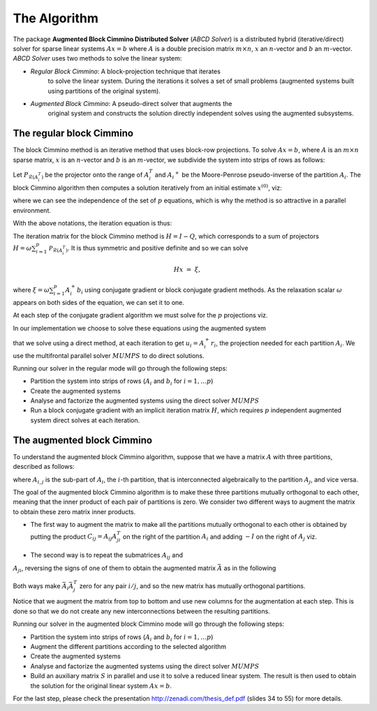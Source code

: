 =============
The Algorithm
=============

The package **Augmented Block Cimmino Distributed Solver** (`ABCD
Solver`) is a distributed hybrid (iterative/direct) solver for sparse
linear systems :math:`Ax = b` where :math:`A` is a double precision
matrix :math:`m \times n`, :math:`x` an :math:`n`-vector and :math:`b`
an :math:`m`-vector.  `ABCD Solver` uses two methods to solve the
linear system:

- *Regular Block Cimmino*: A block-projection technique that iterates
   to solve the linear system. During the iterations it solves a set
   of small problems (augmented systems built using partitions of the
   original system).
- *Augmented Block Cimmino*: A pseudo-direct solver that augments the
   original system and constructs the solution directly independent
   solves using the augmented subsystems.

The regular block Cimmino
-------------------------

The block Cimmino method is an iterative method that uses block-row
projections. To solve :math:`Ax = b`, where :math:`A` is an
:math:`m\times n` sparse matrix, :math:`x` is an :math:`n`-vector and
:math:`b` is an :math:`m`-vector, we subdivide the system into strips of
rows as follows:

.. math::
   :nowrap:

   \begin{eqnarray*}
    \left(
      \begin{array}{c}
        A_1 \\ A_2 \\ \vdots \\ A_p
      \end{array}
    \right)
    ~x &=&
    \left(
      \begin{array}{c}
        b_1 \\ b_2 \\ \vdots \\ b_p
      \end{array}
    \right)
   \end{eqnarray*}.

Let :math:`P_{\mathcal{R}(A_i^T)}` be the projector onto the range of
:math:`A_i^T` and :math:`{A_i}^+` be the Moore-Penrose pseudo-inverse of the
partition :math:`A_i`. The block Cimmino algorithm then computes a solution
iteratively from an initial estimate :math:`x^{(0)}`, viz:

.. math::
   :nowrap:

    \begin{eqnarray*}
        \begin{array}{ccl}
        u_{i}  & = & A_i^+ \left ( {b_i - A_i x^{(k)}} \right ) ~~~ i = 1, .... p \\
        x^{(k+1)}  & = & x^{(k)} + \omega \sum_{i=1}^p{u_i}
        \end{array}
    \end{eqnarray*}

where we can see the independence of the set of :math:`p` equations,
which is why the method is so attractive in a parallel environment.

With the above notations, the iteration equation is thus:

.. math::
   :nowrap:

    \begin{eqnarray*}
        x^{(k+1)} & = & x^{(k)} + \omega \sum_{i=1}^p{A_i^+ \left ( {b_i - A_i x^{(k)}} \right )} \\
          & = & \left( {I - \omega \sum_{i=1}^p{A_i^+ A_i}} \right) x^{(k)}
        + \omega \sum_{i=1}^p{A_i^+ b_i} \\
          & = & Q x^{(k)} + \omega \sum_{i=1}^p{A_i^+ b_i}.
          \label{something}
    \end{eqnarray*}

The iteration matrix for the block Cimmino method is :math:`H = I - Q`,
which corresponds to a sum of projectors :math:`H = \omega
\sum_{i=1}^p{\mathcal{P}_{\mathcal{R}(A_i^T)}}`. It is thus symmetric
and positive definite and so we can solve

.. math::
    H x ~=~ \xi,

where :math:`\xi = \omega \sum_{i=1}^p{A_i^+ b_i}`
using conjugate gradient or block conjugate gradient methods.  As the
relaxation scalar :math:`\omega` appears on both sides of the
equation, we can set it to one.

At each step of the conjugate gradient algorithm we must solve for the
:math:`p` projections viz.

.. math::
   :nowrap:

    \begin{equation}
        A_i u_i ~=~ r_i, ~~~~  (r_i = {b_i - A_i x^{(k)}}),~~~ i = 1, .... p.
    \end{equation}

In our implementation we choose to solve these equations using the augmented system 

.. math::
   :nowrap:

    \begin{eqnarray*}
        \left ( \begin{array}{cc} I & A_i^T \\ A_i & 0 \end{array} \right )
          \left ( \begin{array}{l} u_i \\ v_i \end{array} \right )
        &=&  \left ( \begin{array}{l} 0 \\ r_i \end{array} \right )
    \end{eqnarray*}

that we solve using a direct method, at each iteration to get
:math:`u_i = A_i^+ r_i`, the projection needed for each partition
:math:`A_i`.  We use the multifrontal parallel solver :math:`MUMPS` to
do direct solutions.

Running our solver in the regular mode will go through the following steps:

- Partition the system into strips of rows (:math:`A_i` and :math:`b_i` for :math:`i = 1, \dots p`)
- Create the augmented systems
- Analyse and factorize the augmented systems using the direct solver :math:`MUMPS`
- Run a block conjugate gradient with an implicit iteration matrix
  :math:`H`, which requires :math:`p` independent augmented system direct
  solves at each iteration.


The augmented block Cimmino
---------------------------

To understand the augmented block Cimmino algorithm, suppose that we
have a matrix :math:`A` with three partitions, described as follows:

.. math::
   :nowrap:
      
    \begin{equation}
        A =
        \left[
        \begin{array}{cccccc}
            A_{1,1} & A_{1,2} &&&&  A_{1,3}\\
            & A_{2,1} & A_{2,2} & A_{2,3} & \\
            &&& A_{3,2} & A_{3,3} &  A_{3,1}
        \end{array}
        \right].
    \end{equation},

where :math:`A_{i,j}` is the sub-part of :math:`A_i`, the :math:`i`-th
partition, that is interconnected algebraically to the partition
:math:`A_j`, and vice versa.

The goal of the augmented block Cimmino algorithm is to make these
three partitions mutually orthogonal to each other, meaning that the
inner product of each pair of partitions is zero. We consider two
different ways to augment the matrix to obtain these zero matrix inner
products.

- The first way to augment the matrix to make all the partitions
  mutually orthogonal to each other is obtained by putting the product
  :math:`C_{ij} = A_{ij}A_{ji}^T` on the right of the partition
  :math:`A_i` and adding :math:`-I` on the right of :math:`A_j` viz.

.. _cij_i_aug:

  .. math::
   :nowrap:

    \begin{equation}
    \bar{A} =
    \left[
    \begin{array}{cccccc|ccc}
        A_{1,1} & A_{1,2} &         &          &         & A_{1,3} & C_{1,2}  & C_{1,3} &        \\
                & A_{2,1} & A_{2,2} & A_{2,3}  &         &         & -I       &         & C_{2,3}\\
                &         &         & A_{3,2}  & A_{3,3} & A_{3,1} &          & -I      & -I
    \end{array}\right].
    \end{equation}

    

- The second way is to repeat the submatrices :math:`A_{ij}` and
:math:`A_{ji}`, reversing the signs of one of them to obtain the
augmented matrix :math:`\bar{A}` as in the following

.. _aij_aji_aug:

  .. math::
   :nowrap:

    \begin{equation}
    \bar{A} =
    \left[
    \begin{array}{cccccc|ccc}
        A_{1,1} & A_{1,2} &         &          &         & A_{1,3} & A_{1,2}  & A_{1,3} &        \\
                & A_{2,1} & A_{2,2} & A_{2,3}  &         &         & -A_{2,1} &         & A_{2,3}\\
                &         &         & A_{3,2}  & A_{3,3} & A_{3,1} &          & -A_{3,1}& -A_{3,2}
    \end{array}\right].
    \end{equation}

Both ways make :math:`\bar{A}_i\bar{A}_j^T` zero for any pair :math:`i/j`, and so the new matrix has mutually orthogonal partitions.

Notice that we augment the matrix from top to bottom and use new
columns for the augmentation at each step. This is done so that we do
not create any new interconnections between the resulting partitions.

Running our solver in the augmented block Cimmino mode will go through the following steps:

- Partition the system into strips of rows (:math:`A_i` and :math:`b_i` for :math:`i = 1, \dots p`)
- Augment the different partitions according to the selected algorithm
- Create the augmented systems
- Analyse and factorize the augmented systems using the direct solver :math:`MUMPS`
- Build an auxiliary matrix :math:`S` in parallel and use it to solve
  a reduced linear system. The result is then used to obtain the
  solution for the original linear system :math:`Ax = b`.

For the last step, please check the presentation http://zenadi.com/thesis_def.pdf (slides 34 to 55) for more details.
